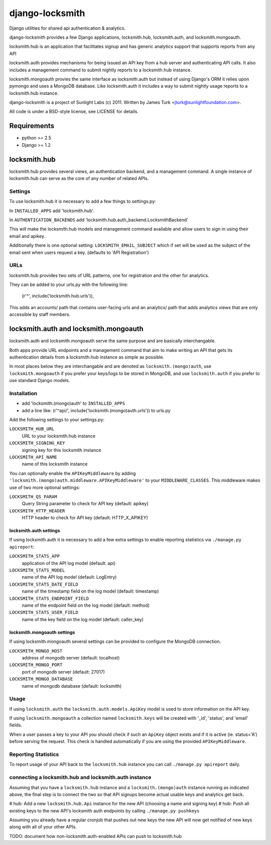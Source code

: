 ================
django-locksmith
================

Django utilities for shared api authentication & analytics.

django-locksmith provides a few Django applications, locksmith.hub, locksmith.auth, and locksmith.mongoauth.

locksmith.hub is an application that facilitates signup and has generic analytics support that supports reports from any API

locksmith.auth provides mechanisms for being issued an API key from a hub server and authenticating API calls.  It also includes a management command to submit nightly reports to a locksmith.hub instance.

locksmith.mongoauth provies the same interface as locksmith.auth but instead of using Django's ORM it relies upon pymongo and uses a MongoDB database.  Like locksmith.auth it includes a way to submit nightly usage reports to a locksmith.hub instance.

django-locksmith is a project of Sunlight Labs (c) 2011.  Written by James Turk <jturk@sunlightfoundation.com>.

All code is under a BSD-style license, see LICENSE for details.

Requirements
============

* python >= 2.5
* Django >= 1.2

locksmith.hub
==============

locksmith.hub provides several views, an authentication backend, and a management command.  A single instance of locksmith.hub can serve as the core of any number of related APIs.

Settings
--------

To use locksmith.hub it is necessary to add a few things to settings.py:

In ``INSTALLED_APPS`` add 'locksmith.hub'.

In ``AUTHENTICATION_BACKENDS`` add 'locksmith.hub.auth_backend.LocksmithBackend'

This will make the locksmith.hub models and management command available and allow users to sign in using their email and apikey.

Additionally there is one optional setting: ``LOCKSMITH_EMAIL_SUBJECT`` which if set will be used as the subject of the email sent when users request a key. (defaults to 'API Registration')

URLs
----

locksmith.hub provides two sets of URL patterns, one for registration and the other for analytics.

They can be added to your urls.py with the following line:

    (r'^', include('locksmith.hub.urls')),

This adds an accounts/ path that contains user-facing urls and an analytics/ path that adds analytics views that are only accessible by staff members.


locksmith.auth and locksmith.mongoauth
======================================

locksmith.auth and locksmith.mongoauth serve the same purpose and are basically interchangable.

Both apps provide URL endpoints and a management command that aim to make writing an API that gets its authentication details from a locksmith.hub instance as simple as possible.

In most places below they are interchangable and are denoted as ``locksmith.(mongo)auth``, use ``locksmith.mongoauth`` if you prefer your keys/logs to be stored in MongoDB, and use ``locksmith.auth`` if you prefer to use standard Django models.

Installation
------------

* add 'locksmith.(mongo)auth' to ``INSTALLED_APPS``
* add a line like: (r'^api/', include('locksmith.(mongo)auth.urls')) to urls.py

Add the following settings to your settings.py:

``LOCKSMITH_HUB_URL``
    URL to your locksmith.hub instance
``LOCKSMITH_SIGNING_KEY``
    signing key for this locksmith instance
``LOCKSMITH_API_NAME``
    name of this locksmith instance

You can optionally enable the ``APIKeyMiddleware`` by adding ``'locksmith.(mongo)auth.middleware.APIKeyMiddleware'`` to your ``MIDDLEWARE_CLASSES``.  This middleware makes use of two more optional settings:

``LOCKSMITH_QS_PARAM``
    Query String parameter to check for API key (default: apikey)
``LOCKSMITH_HTTP_HEADER``
    HTTP header to check for API key (default: HTTP_X_APIKEY)

locksmith.auth settings
~~~~~~~~~~~~~~~~~~~~~~~

If using locksmith.auth it is necessary to add a few extra settings to enable reporting statistics via ``./manage.py apireport``:

``LOCKSMITH_STATS_APP``
    application of the API log model (default: api)
``LOCKSMITH_STATS_MODEL``
    name of the API log model (default: LogEntry)
``LOCKSMITH_STATS_DATE_FIELD``
    name of the timestamp field on the log model (default: timestamp)
``LOCKSMITH_STATS_ENDPOINT_FIELD``
    name of the endpoint field on the log model (default: method)
``LOCKSMITH_STATS_USER_FIELD``
    name of the key field on the log model (default: caller_key)

locksmith.mongoauth settings
~~~~~~~~~~~~~~~~~~~~~~~~~~~~

If using locksmith.mongoauth several settings can be provided to configure the MongoDB connection.

``LOCKSMITH_MONGO_HOST``
    address of mongodb server (default: localhost)
``LOCKSMITH_MONGO_PORT``
    port of mongodb server (default: 27017)
``LOCKSMITH_MONGO_DATABASE``
    name of mongodb database (default: locksmith)


Usage
-----

If using ``locksmith.auth`` the ``locksmith.auth.models.ApiKey`` model is used to store information on the API key. 

If using ``locksmith.mongoauth`` a collection named ``locksmith.keys`` will be created with '_id', 'status', and 'email' fields.

When a user passes a key to your API you should check if such an ``ApiKey`` object exists and if it is active (ie. status='A') before serving the request.  This check is handled automatically if you are using the provided ``APIKeyMiddleware``.

Reporting Statistics
--------------------

To report usage of your API back to the ``locksmith.hub`` instance you can call ``./manage.py apireport`` daily.

connecting a locksmith.hub and locksmith.auth instance
------------------------------------------------------

Assuming that you have a ``locksmith.hub`` instance and a ``locksmith.(mongo)auth`` instance running as indicated above, the final step is to connect the two so that API signups become actual usable keys and analytics get back.

# hub: Add a new ``locksmith.hub.Api`` instance for the new API (choosing a name and signing key)
# hub: Push all existing keys to the new API's locksmith auth endpoints by calling ``./manage.py pushkeys``

Assuming you already have a regular cronjob that pushes out new keys the new API will now get notified of new keys along with all of your other APIs.

TODO: document how non-locksmith.auth-enabled APIs can push to locksmith.hub
